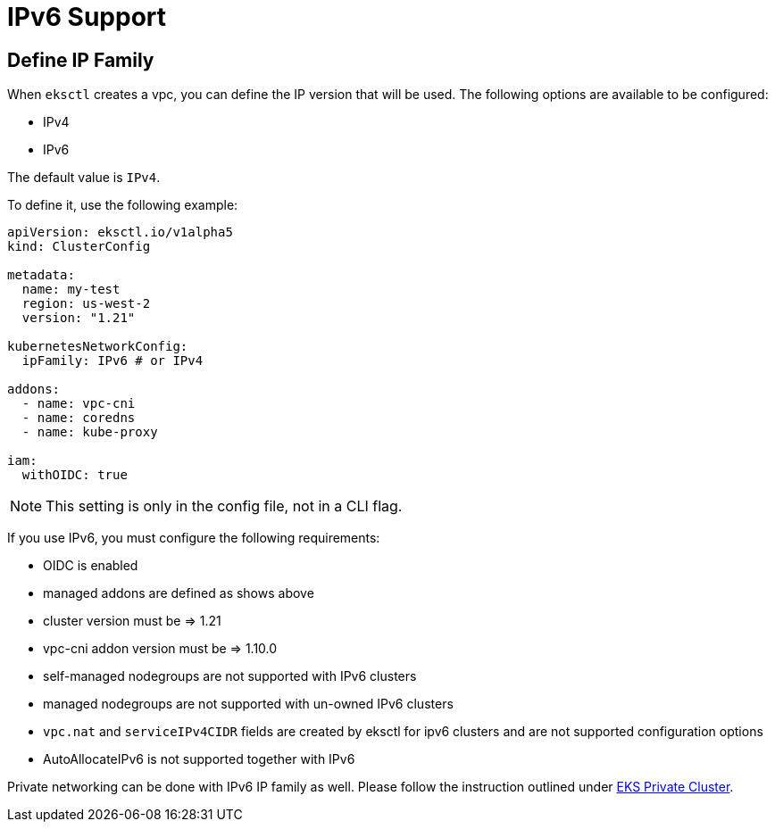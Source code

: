 [.topic]
[#vpc-ip-family]
= IPv6 Support

== Define IP Family

When `eksctl` creates a vpc, you can define the IP version that will be used. The following options are available to be configured:

* IPv4
* IPv6

The default value is `IPv4`.

To define it, use the following example:

[,yaml]
----
apiVersion: eksctl.io/v1alpha5
kind: ClusterConfig

metadata:
  name: my-test
  region: us-west-2
  version: "1.21"

kubernetesNetworkConfig:
  ipFamily: IPv6 # or IPv4

addons:
  - name: vpc-cni
  - name: coredns
  - name: kube-proxy

iam:
  withOIDC: true
----

[NOTE]
====
This setting is only in the config file, not in a CLI flag.
====

If you use IPv6, you must configure the following requirements:

* OIDC is enabled
* managed addons are defined as shows above
* cluster version must be \=> 1.21
* vpc-cni addon version must be \=> 1.10.0
* self-managed nodegroups are not supported with IPv6 clusters
* managed nodegroups are not supported with un-owned IPv6 clusters
* `vpc.nat` and `serviceIPv4CIDR` fields are created by eksctl for ipv6 clusters and are not supported configuration options
* AutoAllocateIPv6 is not supported together with IPv6

Private networking can be done with IPv6 IP family as well. Please follow the instruction outlined under xref:eks-private-cluster[EKS Private Cluster].
